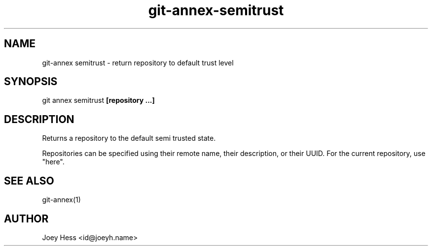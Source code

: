 .TH git-annex-semitrust 1
.SH NAME
git\-annex semitrust \- return repository to default trust level
.PP
.SH SYNOPSIS
git annex semitrust \fB[repository ...]\fP
.PP
.SH DESCRIPTION
Returns a repository to the default semi trusted state.
.PP
Repositories can be specified using their remote name, their
description, or their UUID. For the current repository, use "here".
.PP
.SH SEE ALSO
git\-annex(1)
.PP
.SH AUTHOR
Joey Hess <id@joeyh.name>
.PP
.PP

